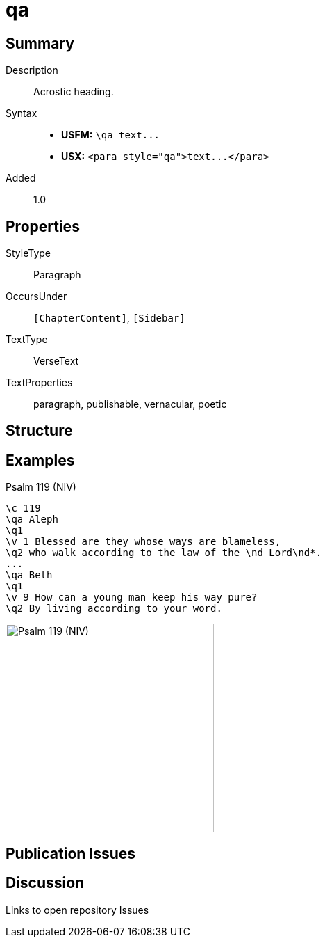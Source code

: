 = qa
:description: Acrostic heading
:url-repo: https://github.com/usfm-bible/tcdocs/blob/main/markers/para/qa.adoc
ifndef::localdir[]
:source-highlighter: pygments
:localdir: ../
endif::[]
:imagesdir: {localdir}/images

// tag::public[]

== Summary

Description:: Acrostic heading.
Syntax::
- *USFM:* `+\qa_text...+`
- *USX:* `+<para style="qa">text...</para>+`
// tag::spec[]
Added:: 1.0
// end::spec[]

== Properties

StyleType:: Paragraph
OccursUnder:: `[ChapterContent]`, `[Sidebar]`
TextType:: VerseText
TextProperties:: paragraph, publishable, vernacular, poetic

== Structure

== Examples

.Psalm 119 (NIV)
[source#src-para-qa_1,usfm,highlight=2;7]
----
\c 119
\qa Aleph
\q1
\v 1 Blessed are they whose ways are blameless,
\q2 who walk according to the law of the \nd Lord\nd*.
...
\qa Beth
\q1
\v 9 How can a young man keep his way pure?
\q2 By living according to your word.
----

image::para/qa_1.jpg[Psalm 119 (NIV),300]

== Publication Issues

// end::public[]

== Discussion

Links to open repository Issues
